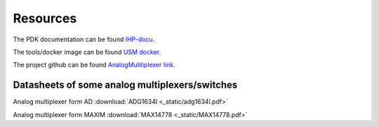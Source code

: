 Resources
==========

The PDK documentation can be found `IHP-docu <https://ihp-open-pdk-docu.readthedocs.io/en/latest>`_.

The tools/docker image can be found `USM docker <https://github.com/ChipUSM/usm-vlsi-tools>`_. 

The project github can be found `AnalogMulitiplexer link <https://github.com/KrzysztofHerman/AnalogMux-Workshop/tree/main>`_. 


Datasheets of some analog multiplexers/switches
------------------------------------------------

Analog multiplexer form AD  :download:`ADG1634l <_static/adg1634l.pdf>`

Analog multiplexer form MAXIM  :download:`MAX14778 <_static/MAX14778.pdf>`

